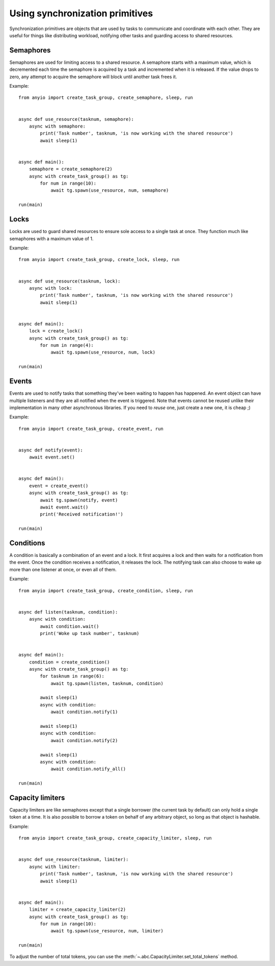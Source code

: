 Using synchronization primitives
================================

.. py:currentmodule:: anyio

Synchronization primitives are objects that are used by tasks to communicate and coordinate with
each other. They are useful for things like distributing workload, notifying other tasks and
guarding access to shared resources.

Semaphores
----------

Semaphores are used for limiting access to a shared resource. A semaphore starts with a maximum
value, which is decremented each time the semaphore is acquired by a task and incremented when it
is released. If the value drops to zero, any attempt to acquire the semaphore will block until
another task frees it.

Example::

    from anyio import create_task_group, create_semaphore, sleep, run


    async def use_resource(tasknum, semaphore):
        async with semaphore:
            print('Task number', tasknum, 'is now working with the shared resource')
            await sleep(1)


    async def main():
        semaphore = create_semaphore(2)
        async with create_task_group() as tg:
            for num in range(10):
                await tg.spawn(use_resource, num, semaphore)

    run(main)

Locks
-----

Locks are used to guard shared resources to ensure sole access to a single task at once.
They function much like semaphores with a maximum value of 1.

Example::

    from anyio import create_task_group, create_lock, sleep, run


    async def use_resource(tasknum, lock):
        async with lock:
            print('Task number', tasknum, 'is now working with the shared resource')
            await sleep(1)


    async def main():
        lock = create_lock()
        async with create_task_group() as tg:
            for num in range(4):
                await tg.spawn(use_resource, num, lock)

    run(main)

Events
------

Events are used to notify tasks that something they've been waiting to happen has happened.
An event object can have multiple listeners and they are all notified when the event is triggered.
Note that events cannot be reused unlike their implementation in many other asynchronous libraries.
If you need to *reuse* one, just create a new one, it is cheap ;)

Example::

    from anyio import create_task_group, create_event, run


    async def notify(event):
        await event.set()


    async def main():
        event = create_event()
        async with create_task_group() as tg:
            await tg.spawn(notify, event)
            await event.wait()
            print('Received notification!')

    run(main)

Conditions
----------

A condition is basically a combination of an event and a lock. It first acquires a lock and then
waits for a notification from the event. Once the condition receives a notification, it releases
the lock. The notifying task can also choose to wake up more than one listener at once, or even
all of them.

Example::

    from anyio import create_task_group, create_condition, sleep, run


    async def listen(tasknum, condition):
        async with condition:
            await condition.wait()
            print('Woke up task number', tasknum)


    async def main():
        condition = create_condition()
        async with create_task_group() as tg:
            for tasknum in range(6):
                await tg.spawn(listen, tasknum, condition)

            await sleep(1)
            async with condition:
                await condition.notify(1)

            await sleep(1)
            async with condition:
                await condition.notify(2)

            await sleep(1)
            async with condition:
                await condition.notify_all()

    run(main)

Capacity limiters
-----------------

Capacity limiters are like semaphores except that a single borrower (the current task by default)
can only hold a single token at a time. It is also possible to borrow a token on behalf of any
arbitrary object, so long as that object is hashable.

Example::

    from anyio import create_task_group, create_capacity_limiter, sleep, run


    async def use_resource(tasknum, limiter):
        async with limiter:
            print('Task number', tasknum, 'is now working with the shared resource')
            await sleep(1)


    async def main():
        limiter = create_capacity_limiter(2)
        async with create_task_group() as tg:
            for num in range(10):
                await tg.spawn(use_resource, num, limiter)

    run(main)

To adjust the number of total tokens, you can use the
:meth:`~.abc.CapacityLimiter.set_total_tokens` method.
